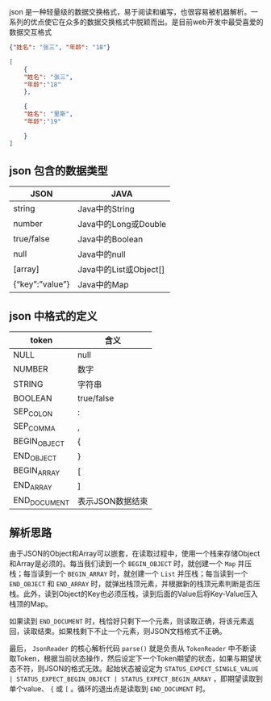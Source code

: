 
json 是一种轻量级的数据交换格式，易于阅读和编写，也很容易被机器解析。一系列的优点使它在众多的数据交换格式中脱颖而出。是目前web开发中最受喜爱的数据交互格式

#+BEGIN_SRC json
{"姓名": "张三", "年龄": "18"}
#+END_SRC

#+BEGIN_SRC json
[
    { 
    "姓名": "张三",          
    "年龄":"18"    
    },

    {        
    "姓名": "里斯",          
    "年龄":"19"   

    }
]
#+END_SRC

** json 包含的数据类型
   | JSON                    | JAVA                   |
   |-------------------------+------------------------|
   | string                  | 	Java中的String     |
   | number	              | Java中的Long或Double   |
   | true/false	          | Java中的Boolean        |
   | null	                | Java中的null           |
   | [array]	             | Java中的List或Object[] |
   | {“key”:”value”}	 | Java中的Map            |

** json 中格式的定义
| token           | 	含义             |
|-----------------+----------------------|
| NULL	        | null                 |
| NUMBER	      | 数字                 |
| STRING	      | 字符串               |
| BOOLEAN	     | true/false           |
| SEP_COLON	   | :                    |
| SEP_COMMA	   | ,                    |
| BEGIN_OBJECT    | 	{                |
| END_OBJECT	  | }                    |
| BEGIN_ARRAY	 | [                    |
| END_ARRAY	   | ]                    |
| END_DOCUMENT    | 	表示JSON数据结束 |

** 解析思路
由于JSON的Object和Array可以嵌套，在读取过程中，使用一个栈来存储Object和Array是必须的。每当我们读到一个 ~BEGIN_OBJECT~ 时，就创建一个 ~Map~ 并压栈；每当读到一个 ~BEGIN_ARRAY~ 时，就创建一个 ~List~ 并压栈；每当读到一个 ~END_OBJECT~ 和 ~END_ARRAY~ 时，就弹出栈顶元素，并根据新的栈顶元素判断是否压栈。此外，读到Object的Key也必须压栈，读到后面的Value后将Key-Value压入栈顶的Map。

如果读到 ~END_DOCUMENT~ 时，栈恰好只剩下一个元素，则读取正确，将该元素返回，读取结束。如果栈剩下不止一个元素，则JSON文档格式不正确。

最后， ~JsonReader~ 的核心解析代码 ~parse()~ 就是负责从 ~TokenReader~ 中不断读取Token，根据当前状态操作，然后设定下一个Token期望的状态，如果与期望状态不符，则JSON的格式无效。起始状态被设定为 ~STATUS_EXPECT_SINGLE_VALUE | STATUS_EXPECT_BEGIN_OBJECT | STATUS_EXPECT_BEGIN_ARRAY~ ，即期望读取到单个value、 ~{~ 或 ~[~ 。循环的退出点是读取到 ~END_DOCUMENT~ 时。
